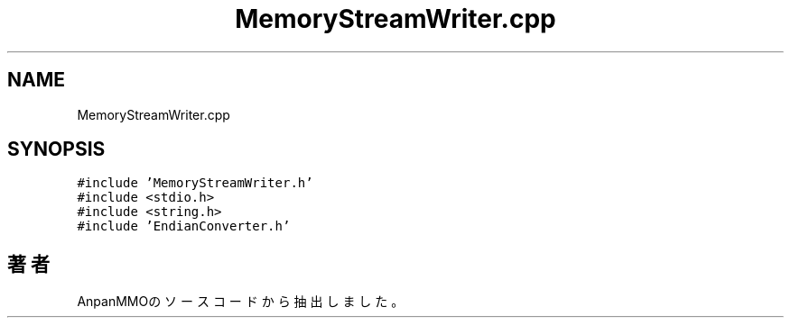 .TH "MemoryStreamWriter.cpp" 3 "2018年12月21日(金)" "AnpanMMO" \" -*- nroff -*-
.ad l
.nh
.SH NAME
MemoryStreamWriter.cpp
.SH SYNOPSIS
.br
.PP
\fC#include 'MemoryStreamWriter\&.h'\fP
.br
\fC#include <stdio\&.h>\fP
.br
\fC#include <string\&.h>\fP
.br
\fC#include 'EndianConverter\&.h'\fP
.br

.SH "著者"
.PP 
 AnpanMMOのソースコードから抽出しました。
